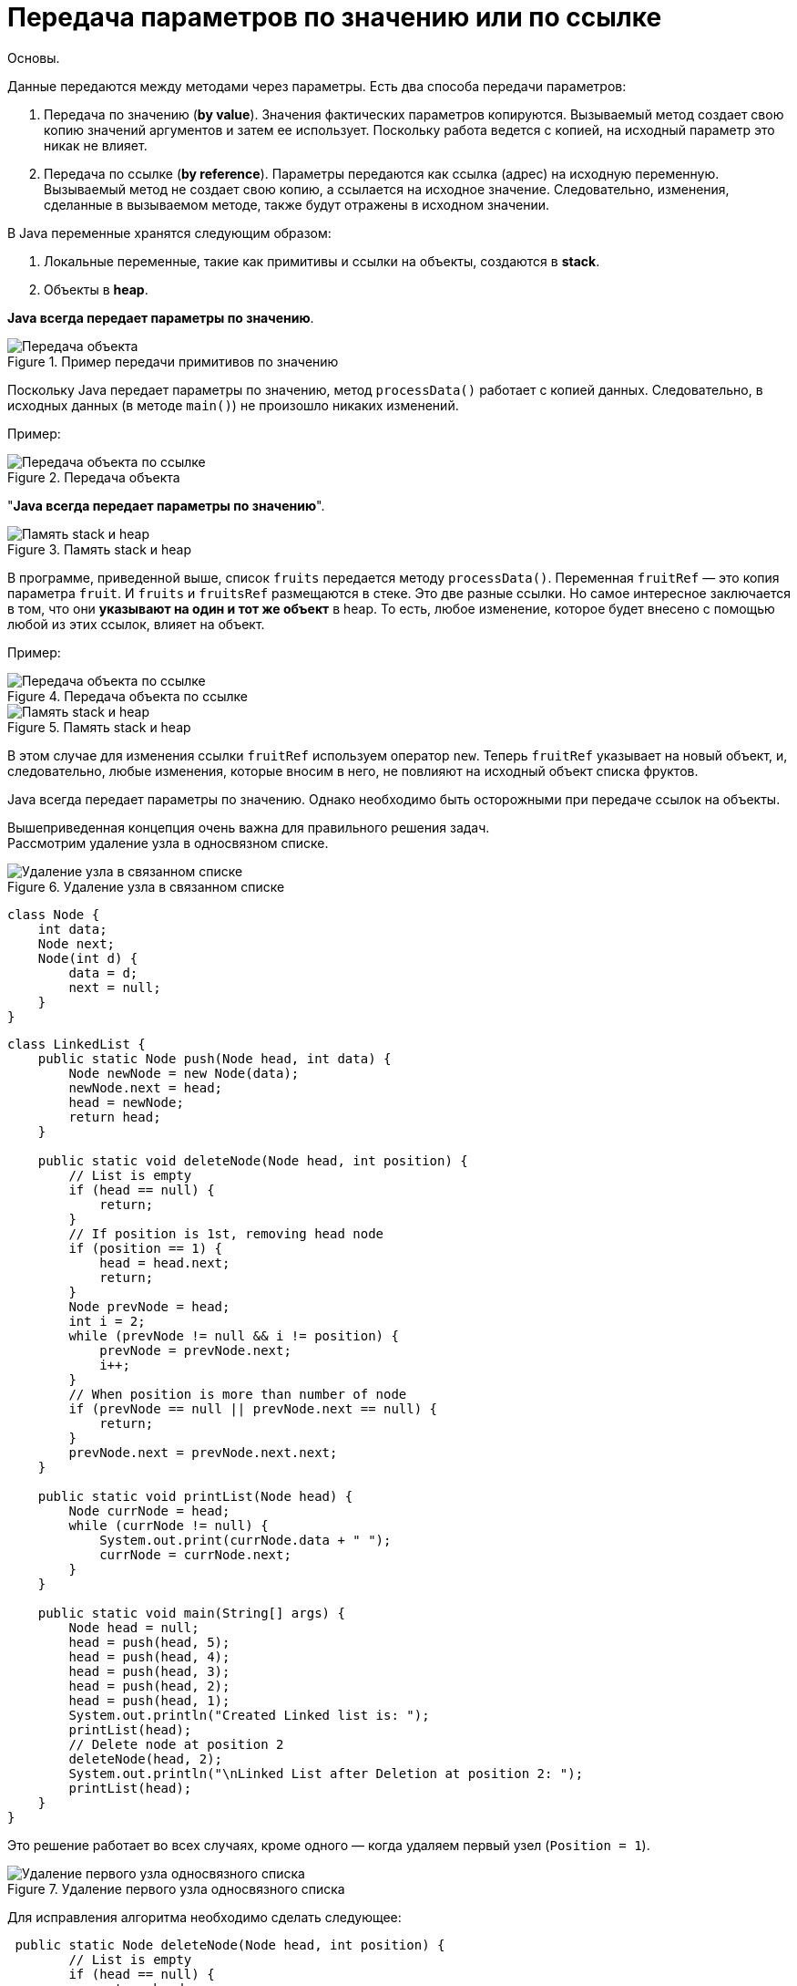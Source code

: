 = Передача параметров по значению или по ссылке
:imagesdir: ../assets/img/JavaPassingParametrs

Основы. +

Данные передаются между методами через параметры. Есть два способа передачи параметров:

. Передача по значению (*by value*). Значения фактических параметров копируются. Вызываемый метод создает свою копию значений аргументов и затем ее использует. Поскольку работа ведется с копией, на исходный параметр это никак не влияет. +
. Передача по ссылке (*by reference*). Параметры передаются как ссылка (адрес) на исходную переменную.
Вызываемый метод не создает свою копию, а ссылается на исходное значение. Следовательно, изменения, сделанные в вызываемом методе, также будут отражены в исходном значении.

В Java переменные хранятся следующим образом:

. Локальные переменные, такие как примитивы и ссылки на объекты, создаются в *stack*.
. Объекты в *heap*.

*Java всегда передает параметры по значению*.

.Пример передачи примитивов по значению

image::example-parameters-by-value.png[Передача объекта]

Поскольку Java передает параметры по значению, метод `processData()` работает с копией данных. Следовательно, в исходных данных (в методе `main()`) не произошло никаких изменений.

Пример: +

.Передача объекта +

image::example-passing-an-object.png[Передача объекта по ссылке]

"*Java всегда передает параметры по значению*".

.Память stack и heap +

image::example-passing-an-object-by-reference.png[Память stack и heap]

В программе, приведенной выше, список `fruits` передается методу `processData()`.
Переменная `fruitRef` — это копия параметра `fruit`. И `fruits` и `fruitsRef` размещаются в стеке.
Это две разные ссылки. Но самое интересное заключается в том, что они *указывают на один и тот же объект* в heap. То есть, любое изменение, которое будет внесено с помощью любой из этих ссылок, влияет на объект.

Пример:

.Передача объекта по ссылке

image::example-passing-an-object-by-reference.png[Передача объекта по ссылке]

.Память stack и heap

image::stack-heap-operator-new.png[Память stack и heap]

В этом случае для изменения ссылки `fruitRef` используем оператор `new`. Теперь `fruitRef` указывает на новый объект, и, следовательно, любые изменения, которые вносим в него, не повлияют на исходный объект списка фруктов.

Java всегда передает параметры по значению. Однако необходимо быть осторожными при передаче ссылок на объекты.

Вышеприведенная концепция очень важна для правильного решения задач. +
Рассмотрим удаление узла в односвязном списке.

.Удаление узла в связанном списке

image::deleted-single-linked.png[Удаление узла в связанном списке]

[source, java]
----
class Node {
    int data;
    Node next;
    Node(int d) {
        data = d;
        next = null;
    }
}
----

[source, java]
----
class LinkedList {
    public static Node push(Node head, int data) {
        Node newNode = new Node(data);
        newNode.next = head;
        head = newNode;
        return head;
    }

    public static void deleteNode(Node head, int position) {
        // List is empty
        if (head == null) {
            return;
        }
        // If position is 1st, removing head node
        if (position == 1) {
            head = head.next;
            return;
        }
        Node prevNode = head;
        int i = 2;
        while (prevNode != null && i != position) {
            prevNode = prevNode.next;
            i++;
        }
        // When position is more than number of node
        if (prevNode == null || prevNode.next == null) {
            return;
        }
        prevNode.next = prevNode.next.next;
    }

    public static void printList(Node head) {
        Node currNode = head;
        while (currNode != null) {
            System.out.print(currNode.data + " ");
            currNode = currNode.next;
        }
    }

    public static void main(String[] args) {
        Node head = null;
        head = push(head, 5);
        head = push(head, 4);
        head = push(head, 3);
        head = push(head, 2);
        head = push(head, 1);
        System.out.println("Created Linked list is: ");
        printList(head);
        // Delete node at position 2
        deleteNode(head, 2);
        System.out.println("\nLinked List after Deletion at position 2: ");
        printList(head);
    }
}
----
Это решение работает во всех случаях, кроме одного — когда удаляем первый узел (`Position = 1`).

.Удаление первого узла односвязного списка

image::stack-heap-deleted-fitst-node.png[Удаление первого узла односвязного списка]

Для исправления алгоритма необходимо сделать следующее:

[source,java]
----
 public static Node deleteNode(Node head, int position) {
        // List is empty
        if (head == null) {
            return head;
        }
        // If position is 1st, removing head node
        if (position == 1) {
            head = head.next;
            return head;
        }
        Node prevNode = head;
        int i = 2;
        while (prevNode != null && i != position) {
            prevNode = prevNode.next;
            i++;
        }
        // When position is more than number of node
        if (prevNode == null || prevNode.next == null) {
            return head;
        }
        prevNode.next = prevNode.next.next;
        return head;
    }

    public static void main(String[] args) {
        Node head = null;
        head = push(head, 5);
        head = push(head, 4);
        head = push(head, 3);
        head = push(head, 2);
        head = push(head, 1);
        System.out.println("Created Linked list is: ");
        printList(head);
        // Delete node at position 2
        head = deleteNode(head, 2);
        System.out.println("\nLinked List after Deletion at position 2: ");
        printList(head);
    }
//Rest of the code remains same
----